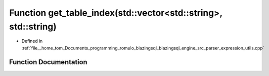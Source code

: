 .. _exhale_function_expression__utils_8cpp_1affb6494edf6b343f4923af9f32568046:

Function get_table_index(std::vector<std::string>, std::string)
===============================================================

- Defined in :ref:`file__home_tom_Documents_programming_romulo_blazingsql_blazingsql_engine_src_parser_expression_utils.cpp`


Function Documentation
----------------------


.. doxygenfunction:: get_table_index(std::vector<std::string>, std::string)
